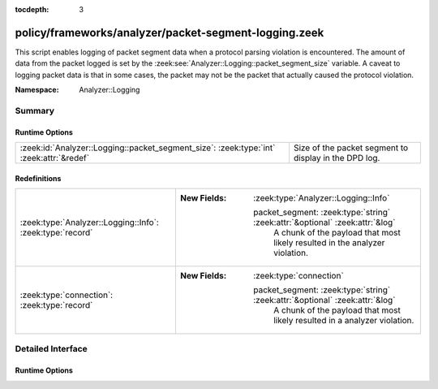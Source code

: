 :tocdepth: 3

policy/frameworks/analyzer/packet-segment-logging.zeek
======================================================
.. zeek:namespace:: Analyzer::Logging

This script enables logging of packet segment data when a protocol
parsing violation is encountered.  The amount of data from the
packet logged is set by the :zeek:see:`Analyzer::Logging::packet_segment_size` variable.
A caveat to logging packet data is that in some cases, the packet may
not be the packet that actually caused the protocol violation.

:Namespace: Analyzer::Logging

Summary
~~~~~~~
Runtime Options
###############
======================================================================================= =====================================================
:zeek:id:`Analyzer::Logging::packet_segment_size`: :zeek:type:`int` :zeek:attr:`&redef` Size of the packet segment to display in the DPD log.
======================================================================================= =====================================================

Redefinitions
#############
========================================================= ==============================================================================
:zeek:type:`Analyzer::Logging::Info`: :zeek:type:`record` 
                                                          
                                                          :New Fields: :zeek:type:`Analyzer::Logging::Info`
                                                          
                                                            packet_segment: :zeek:type:`string` :zeek:attr:`&optional` :zeek:attr:`&log`
                                                              A chunk of the payload that most likely resulted in the
                                                              analyzer violation.
:zeek:type:`connection`: :zeek:type:`record`              
                                                          
                                                          :New Fields: :zeek:type:`connection`
                                                          
                                                            packet_segment: :zeek:type:`string` :zeek:attr:`&optional` :zeek:attr:`&log`
                                                              A chunk of the payload that most likely resulted in a
                                                              analyzer violation.
========================================================= ==============================================================================


Detailed Interface
~~~~~~~~~~~~~~~~~~
Runtime Options
###############
.. zeek:id:: Analyzer::Logging::packet_segment_size
   :source-code: policy/frameworks/analyzer/packet-segment-logging.zeek 23 23

   :Type: :zeek:type:`int`
   :Attributes: :zeek:attr:`&redef`
   :Default: ``255``

   Size of the packet segment to display in the DPD log.


